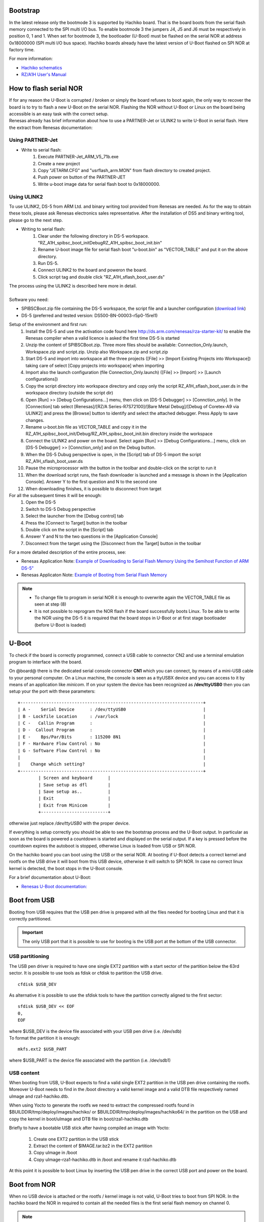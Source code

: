 Bootstrap
=========

In the latest release only the bootmode 3 is supported by Hachiko board. That is the board boots from the serial flash memory connected to the SPI multi I/O bus. To enable bootmode 3 the jumpers J4, J5 and J6 must be respectively in position 0, 1 and 1. When set for bootmode 3, the bootloader (U-Boot) must be flashed on the serial NOR at address 0x18000000 (SPI multi I/O bus space). Hachiko boards already have the latest version of U-Boot flashed on SPI NOR at factory time.

For more information:

* `Hachiko schematics <http://downloads.architechboards.com/hachiko/doc/RSR977B.pdf>`_
* `RZ/A1H User's Manual <http://downloads.architechboards.com/hachiko/doc/r01uh0403ej0060_rz_a1h.pdf>`_

.. _flashing_NOR:

How to flash serial NOR
=======================

| If for any reason the U-Boot is corrupted / broken or simply the board refuses to boot again, the only way to recover the board is to try to flash a new U-Boot on the serial NOR. Flashing the NOR without U-Boot or Linux on the board being accessible is an easy task with the correct setup.
| Renesas already has brief information about how to use a PARTNER-Jet or ULINK2 to write U-Boot in serial flash. Here the extract from Renesas documentation:

Using PARTNER-Jet
-----------------

* Write to serial flash:
	1. Execute PARTNER-Jet_ARM_V5_71b.exe
	2. Create a new project
	3. Copy "JETARM.CFG" and "usrflash_arm.MON" from flash directory
	   to created project.
	4. Push power on button of the PARTNER-JET
	5. Write u-boot image data for serial flash boot to 0x18000000.


Using ULINK2
------------

To use ULINK2, DS-5 from ARM Ltd. and binary writing tool provided from Renesas are needed. As for the way to obtain these tools, please ask Renesas electronics sales representative. After the installation of DS5 and binary writing tool, please go to the next step.

* Writing to serial flash:
	1. Clear under the following directory in DS-5 workspace. "\RZ_A1H_spibsc_boot_init\Debug\RZ_A1H_spibsc_boot_init.bin"
	2. Rename U-boot image file for serial flash boot "u-boot.bin" as "VECTOR_TABLE" and put it on the above directory.
	3. Run DS-5.
	4. Connect ULINK2 to the board and poweron the board.
	5. Click script tag and double click "RZ_A1H_sflash_boot_user.ds"

| The process using the ULINK2 is described here more in detail. 
|
| Software you need:

* SPIBSCBoot.zip file containing the DS-5 workspace, the script file and a launcher configuration 
  (`download link <http://downloads.architechboards.com/hachiko/doc/SPIBSCBoot.zip>`_)
* DS-5 (preferred and tested version: DS500-BN-00003-r5p0-15rel1)

Setup of the environment and first run:
	1. Install the DS-5 and use the activation code found here `http://ds.arm.com/renesas/rza-starter-kit/ <http://ds.arm.com/renesas/rza-starter-kit/>`_ to enable the Renesas compiler when a valid licence is asked the first time DS-5 is started
	2. Unzip the content of SPIBSCBoot.zip. Three more files should be available: Connection_Only.launch, Workspace.zip and script.zip. Unzip also Workspace.zip and script.zip
	3. Start DS-5 and import into workspace all the three projects ([File] >> [Import Existing Projects into Workspace]) taking care of select [Copy projects into workspace] when importing
	4. Import also the launch configuration (file Connection_Only.launch) ([File] >> [Import] >> [Launch configurations])
	5. Copy the script directory into workspace directory and copy only the script RZ_A1H_sflash_boot_user.ds in the workspace directory (outside the script dir)
	6. Open [Run] >> [Debug Configurations...] menu, then click on [DS-5 Debugger] >> [Connction_only]. In the [Connection] tab select [Renesas]/[RZ/A Series-R7S72100]/[Bare Metal Debug]/[Debug of Coretex-A9 via ULINK2] and press the [Browse] button to identify and select the attached debugger. Press Apply to save changes.
	7. Rename u-boot.bin file as VECTOR_TABLE and copy it in the RZ_A1H_spibsc_boot_init/Debug/RZ_A1H_spibsc_boot_init.bin directory inside the workspace
	8. Connect the ULINK2 and power on the board. Select again [Run] >> [Debug Configurations...] menu, click on [DS-5 Debugger] >> [Connction_only] and on the Debug button. 
	9. When the DS-5 Dubug perspective is open, in the [Script] tab of DS-5 import the script RZ_A1H_sflash_boot_user.ds 
	10. Pause the microprocessor with the button in the toolbar and double-click on the script to run it
	11. When the download script runs, the flash downloader is launched and a message is shown in the [Application Console]. Answer Y to the first question and N to the second one
	12. When downloading finishes, it is possible to disconnect from target

For all the subsequent times it will be enough:
	1. Open the DS-5
	2. Switch to DS-5 Debug perspective
	3. Select the launcher from the [Debug control] tab
	4. Press the [Connect to Target] button in the toolbar
	5. Double click on the script in the [Script] tab
	6. Answer Y and N to the two questions in the [Application Console]
	7. Disconnect from the target using the [Disconnect from the Target] button in the toolbar

For a more detailed description of the entire process, see:

* Renesas Application Note: `Example of Downloading to Serial Flash Memory Using the Semihost Function of ARM DS-5" <http://downloads.architechboards.com/hachiko/doc/RZ_A1H_sflash_sample_rev0.01e.pdf>`_
* Renesas Applicaton Note: `Example of Booting from Serial Flash Memory <http://downloads.architechboards.com/hachiko/doc/RZ_A1H_spibscboot_sample_rev0.01e.pdf>`_ 

.. note::

	* To change file to program in serial NOR it is enough to overwrite again the VECTOR_TABLE file as seen at step (8)

	* It is not possible to reprogram the NOR flash if the board successfully boots Linux. To be able to write the NOR using the DS-5 it is required that the board stops in U-Boot or at first stage bootloader (before U-Boot is loaded)
 

U-Boot
======

To check if the board is correctly programmed, connect a USB cable to connector CN2 and use a terminal emulation program to interface with the board.

On @board@ there is the dedicated serial console connector **CN1** which you can connect, by means of a mini-USB cable to your personal computer.
On a Linux machine, the console is seen as a ttyUSBX device and you can access to it by means of an application like *minicom*. If on your system the device has been recognized as **/dev/ttyUSB0** then you can setup your the port with these parameters:

::

    +-----------------------------------------------------------------------+
    | A -    Serial Device      : /dev/ttyUSB0                              |
    | B - Lockfile Location     : /var/lock                                 |
    | C -   Callin Program      :                                           |
    | D -  Callout Program      :                                           |
    | E -    Bps/Par/Bits       : 115200 8N1                                |
    | F - Hardware Flow Control : No                                        |
    | G - Software Flow Control : No                                        |
    |                                                                       |
    |    Change which setting?                                              |
    +-----------------------------------------------------------------------+
            | Screen and keyboard      |
            | Save setup as dfl        |
            | Save setup as..          |
            | Exit                     |
            | Exit from Minicom        |
            +--------------------------+

otherwise just replace */dev/ttyUSB0* with the proper device.

If everything is setup correctly you should be able to see the bootstrap process and the U-Boot output. In particular as soon as the board is powered a countdown  is started and displayed on the serial output. If a key is pressed before the countdown expires the autoboot is stopped, otherwise Linux is loaded from USB or SPI NOR.

On the hachiko board you can boot using the USB or the serial NOR. At booting if U-Boot detects a correct kernel and rootfs on the USB drive it will boot from this USB device, otherwise it will switch to SPI NOR. In case no correct linux kernel is detected, the boot stops in the U-Boot console.

For a brief documentation about U-Boot:

* `Renesas U-Boot documentation: <http://downloads.architechboards.com/hachiko/doc/users_manual_u-boot_E.txt>`_ 

Boot from USB
=============

Booting from USB requires that the USB pen drive is prepared with all the files
needed for booting Linux and that it is correctly partitioned.

.. important::

	The only USB port that it is possible to use for booting is the USB port at the bottom of the USB connector.

USB partitioning
----------------

The USB pen driver is required to have one single EXT2 partition with a start
sector of the partition below the 63rd sector. It is possible to use tools as
fdisk or cfdisk to partition the USB drive.

::

	cfdisk $USB_DEV

As alternative it is possible to use the sfdisk tools to have the partition
correctly aligned to the first sector:

::

	sfdisk $USB_DEV << EOF
	0,
	EOF

| where $USB_DEV is the device file associated with your USB pen drive (i.e. /dev/sdb)
| To format the partition it is enough:

::

	mkfs.ext2 $USB_PART

where $USB_PART is the device file associated with the partition (i.e. /dev/sdb1)

USB content
-----------

When booting from USB, U-Boot expects to find a valid single EXT2 partition in the USB pen drive containing the rootfs. Moreover U-Boot needs to find in the /boot directory a valid kernel image and a valid DTB file respectively named uImage and rza1-hachiko.dtb.

When using Yocto to generate the rootfs we need to extract the compressed rootfs found in $BUILDDIR/tmp/deploy/images/hachiko/ or $BUILDDIR/tmp/deploy/images/hachiko64/ in the partition on the USB and copy the kernel in boot/uImage and DTB file in boot/rza1-hachiko.dtb

Briefly to have a bootable USB stick after having compiled an image with Yocto:

	1. Create one EXT2 partition in the USB stick
	2. Extract the content of $IMAGE.tar.bz2 in the EXT2 partition
	3. Copy uImage in /boot
	4. Copy uImage-rza1-hachiko.dtb in /boot and rename it rza1-hachiko.dtb

At this point it is possible to boot Linux by inserting the USB pen drive in the correct USB port and power on the board.

Boot from NOR
=============

When no USB device is attached or the rootfs / kernel image is not valid, U-Boot tries to boot from SPI NOR. In the hachiko board the NOR in required to contain all the needed files is the first serial flash memory on channel 0.

.. note::

	A valid NOR Linux image is programmed an factory time in the Hachiko NOR. So that it is possible to start using the hachiko board immediately.

NOR Partitioning 
----------------

The serial flash memory is divided in 5 partitions according to the following scheme (the base address is 0x18000000):

::

	0x18000000-0x18080000 spibsc0_loader  (offset: 0x00000000)
	0x18080000-0x180c0000 spibsc0_bootenv (offset: 0x00080000)
	0x180c0000-0x184c0000 spibsc0_kernel  (offset: 0x000c0000)
	0x184c0000-0x18500000 spibsc0_dtb     (offset: 0x004c0000)
	0x18500000-0x1c000000 spibsc0_rootfs  (offset: 0x00500000)

::

	spibsc0_loader: contains u-boot (u-boot.bin)
	spibsc0_bootenv: containst u-boot environment
	spibsc0_kernel: contains the Linux kernel (uImage)
	spibsc0_dtb: contains the DTB file (rza1-hachiko.dtb)
	spibsc0_rootfs: contains the rootfs

NOR content
-----------

To write in NOR and replace / update the content of the NOR partitions you can go through U-Boot or Linux. It is strongly raccomended to use Linux for writing new data in NOR partitions, especially when no external SDRAM is available.

Using U-Boot [not raccomanded]
------------------------------

Using U-Boot for writing / updating data in SPI NOR is not advisable especially when no external SDRAM is available. 

.. warning::

	The operation is prone to failure, use at your own risk.

The process of writing data in serial NOR using U-Boot goes through 3 main steps: 1) load the file to write in a temporary RAM location, 2) erase data on the NOR partition and 3) write the new data.

1. Assuming you have the file on the USB pen drive you have to load it in RAM using the following commands:

::

	usb start
	ext2load usb 0 $RAM_ADDR $FILENAME

where $RAM_ADDR is an address in RAM able to contain the whole file you are loading from USB and $FILENAME is the filename. $RAM_ADDR is usually 0x20000000 for hachiko and could be 0x0c000000 for hachiko/SDRAM. The output from the command is also the size of the file loaded, info useful for step (3)

RAM ranges:

**hachiko**: 

::

	0x20000000 - 0x20A00000
	
**hachiko/64MB SDRAM**: 

::

	0x0c000000 - 0x10000000

Please, note that while spibsc0_loader, spibsc0_kernel, and spibsc0_dtb contain raw data respectively for u-boot.bin, uImage and rza1-hachiko.dtb, whereas partition spibsc0_rootfs contains raw data for the filesystem that, in our case, is a JFFS2 image. That is, when writing a new rootfs in the spibsc0_rootfs partition it is needed to use the file $IMAGE.jffs2 generated by Yocto. 

2. To erase data on the NOR partition;

::

	sf erase $OFFSET $SIZE

where $OFFSET is the partition offset and $SIZE its size in bytes.

3. To write new data:

::

	sf write $RAM_ADDR $OFFSET $SIZE

where again $RAM_ADDR is the temporary RAM location holding our file, $OFFSET is the partition offset and $SIZE is the file size is byte as obtained by the output of the comman ext2load in step (1)

For more informations about flash managing with U-Boot refer to:

* `Renesas U-Boot documentation <http://downloads.architechboards.com/hachiko/doc/users_manual_u-boot_E.txt>`_ 

Using Linux
-----------

To use linux for writing / updating data on the serial NOR the MTD utils are needed. It is possible to compile a small image containing the MTD utils with Yocto by using the core-image-minimal-mtdutils image with:

::

	bitbake core-image-minimal-mtdutils

In Linux the process is made easier by the MTD framework that remap each NOR partition to a different device file. In particular:

::

	/dev/mtd0: spibsc0_loader
	/dev/mtd1: spibsc0_bootenv
	/dev/mtd2: spibsc0_kernel
	/dev/mtd3: spibsc0_dtb
	/dev/mtd4: spibsc0_rootfs

Again the process goes through 2 steps: (1) erasing the content of the serial NOR partition and (2) write the new data.

1. To erase the content of the partition the tool flash_erase can be used. For raw files as u-boot.bin, uImage or rza1-hachiko.dtb the tool can be used as follow:

::

	flash_erase $MTD_DEVICE 0 0

This command completely erase the content of the partition. For the rootfs the command is slightly different, since being spibsc0_rootfs a JFFS2 partition, it requires proper formatting. For mtd4 the command is:

::

	flash_erase -j /dev/mtd4 0 0

2. To write the new data on the serial NOR the tool flashcp is used. Again for raw file the simple syntax is:

::

	flashcp -v $FILENAME $MTD_DEVICE

For rootfs we have two different ways to write data in spibsc0_rootfs partition:

1. Using the $IMAGE.jffs2 generated by Yocto

::

	flashcp -v $IMAGE.jffs2 /dev/mtd4

2. Using the $IMAGE.tar.bz2. In this case we neen to mount the partition and decompress the file content in place.

::

	mount -t jffs2 mtd4 /mnt/
	tar xv -C /mnt/ -f $IMAGE.tar.bz2
	umount /mnt/

For more information about flash managind in Linux refer to:

* Put JFFS2 Image to Flash:

  `http://processors.wiki.ti.com/index.php/Put_JFFS2_Image_to_Flash <http://processors.wiki.ti.com/index.php/Put_JFFS2_Image_to_Flash>`_

* Managing flash storage with Linux:

  `http://free-electrons.com/blog/managing-flash-storage-with-linux/ <http://free-electrons.com/blog/managing-flash-storage-with-linux/>`_

